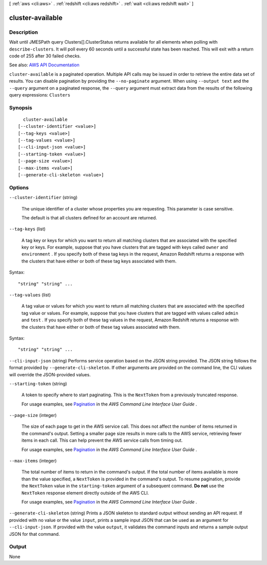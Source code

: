 [ :ref:`aws <cli:aws>` . :ref:`redshift <cli:aws redshift>` . :ref:`wait <cli:aws redshift wait>` ]

.. _cli:aws redshift wait cluster-available:


*****************
cluster-available
*****************



===========
Description
===========

Wait until JMESPath query Clusters[].ClusterStatus returns available for all elements when polling with ``describe-clusters``. It will poll every 60 seconds until a successful state has been reached. This will exit with a return code of 255 after 30 failed checks.

See also: `AWS API Documentation <https://docs.aws.amazon.com/goto/WebAPI/redshift-2012-12-01/DescribeClusters>`_


``cluster-available`` is a paginated operation. Multiple API calls may be issued in order to retrieve the entire data set of results. You can disable pagination by providing the ``--no-paginate`` argument.
When using ``--output text`` and the ``--query`` argument on a paginated response, the ``--query`` argument must extract data from the results of the following query expressions: ``Clusters``


========
Synopsis
========

::

    cluster-available
  [--cluster-identifier <value>]
  [--tag-keys <value>]
  [--tag-values <value>]
  [--cli-input-json <value>]
  [--starting-token <value>]
  [--page-size <value>]
  [--max-items <value>]
  [--generate-cli-skeleton <value>]




=======
Options
=======

``--cluster-identifier`` (string)


  The unique identifier of a cluster whose properties you are requesting. This parameter is case sensitive.

   

  The default is that all clusters defined for an account are returned.

  

``--tag-keys`` (list)


  A tag key or keys for which you want to return all matching clusters that are associated with the specified key or keys. For example, suppose that you have clusters that are tagged with keys called ``owner`` and ``environment`` . If you specify both of these tag keys in the request, Amazon Redshift returns a response with the clusters that have either or both of these tag keys associated with them.

  



Syntax::

  "string" "string" ...



``--tag-values`` (list)


  A tag value or values for which you want to return all matching clusters that are associated with the specified tag value or values. For example, suppose that you have clusters that are tagged with values called ``admin`` and ``test`` . If you specify both of these tag values in the request, Amazon Redshift returns a response with the clusters that have either or both of these tag values associated with them.

  



Syntax::

  "string" "string" ...



``--cli-input-json`` (string)
Performs service operation based on the JSON string provided. The JSON string follows the format provided by ``--generate-cli-skeleton``. If other arguments are provided on the command line, the CLI values will override the JSON-provided values.

``--starting-token`` (string)
 

  A token to specify where to start paginating. This is the ``NextToken`` from a previously truncated response.

   

  For usage examples, see `Pagination <https://docs.aws.amazon.com/cli/latest/userguide/pagination.html>`_ in the *AWS Command Line Interface User Guide* .

   

``--page-size`` (integer)
 

  The size of each page to get in the AWS service call. This does not affect the number of items returned in the command's output. Setting a smaller page size results in more calls to the AWS service, retrieving fewer items in each call. This can help prevent the AWS service calls from timing out.

   

  For usage examples, see `Pagination <https://docs.aws.amazon.com/cli/latest/userguide/pagination.html>`_ in the *AWS Command Line Interface User Guide* .

   

``--max-items`` (integer)
 

  The total number of items to return in the command's output. If the total number of items available is more than the value specified, a ``NextToken`` is provided in the command's output. To resume pagination, provide the ``NextToken`` value in the ``starting-token`` argument of a subsequent command. **Do not** use the ``NextToken`` response element directly outside of the AWS CLI.

   

  For usage examples, see `Pagination <https://docs.aws.amazon.com/cli/latest/userguide/pagination.html>`_ in the *AWS Command Line Interface User Guide* .

   

``--generate-cli-skeleton`` (string)
Prints a JSON skeleton to standard output without sending an API request. If provided with no value or the value ``input``, prints a sample input JSON that can be used as an argument for ``--cli-input-json``. If provided with the value ``output``, it validates the command inputs and returns a sample output JSON for that command.



======
Output
======

None
